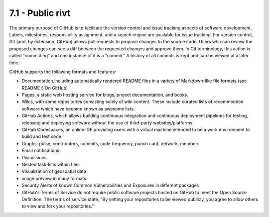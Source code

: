 **7.1 - Public rivt**
=======================

The primary purpose of GitHub is to facilitate the version control and issue
tracking aspects of software development. Labels, milestones, responsibility
assignment, and a search engine are available for issue tracking. For version
control, Git (and, by extension, GitHub) allows pull requests to propose changes
to the source code. Users who can review the proposed changes can see a diff
between the requested changes and approve them. In Git terminology, this action
is called "committing" and one instance of it is a "commit." A history of all
commits is kept and can be viewed at a later time.


GitHub supports the following formats and features:

- Documentation,including automatically rendered README files in a variety of
  Markdown-like file formats (see README § On GitHub)

- Pages, a static web hosting service for blogs, project documentation,
  and books.

- Wikis, with some repositories consisting solely of wiki content. These
  include curated lists of recommended software which have become known as
  awesome lists.

- GitHub Actions, which allows building continuous integration and
  continuous deployment pipelines for testing, releasing and deploying software
  without the use of third-party websites/platforms

- GitHub Codespaces, an online IDE providing users with a virtual machine
  intended to be a work environment to build and test code

- Graphs: pulse, contributors, commits, code frequency, punch card, network,
  members

- Email notifications

- Discussions

- Nested task-lists within files

- Visualization of geospatial data

- image preview in many formats

- Security Alerts of known Common Vulnerabilities and Exposures in different
  packages

- GitHub's Terms of Service do not require public software projects hosted on
  GitHub to meet the Open Source Definition. The terms of service state, "By
  setting your repositories to be viewed publicly, you agree to allow others to
  view and fork your repositories."
